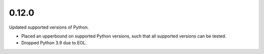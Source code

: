 0.12.0
======

Updated supported versions of Python.

* Placed an upperbound on supported Python versions, such that all supported versions can be tested.

* Dropped Python 3.9 due to EOL.
